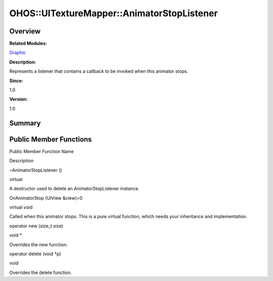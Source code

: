 OHOS::UITextureMapper::AnimatorStopListener
===========================================

**Overview**\ 
--------------

**Related Modules:**

`Graphic <graphic.rst>`__

**Description:**

Represents a listener that contains a callback to be invoked when this
animator stops.

**Since:**

1.0

**Version:**

1.0

**Summary**\ 
-------------

Public Member Functions
-----------------------

.. raw:: html

   <table>

.. raw:: html

   <thead align="left">

.. raw:: html

   <tr id="row1458616779093534">

.. raw:: html

   <th class="cellrowborder" valign="top" width="50%" id="mcps1.1.3.1.1">

.. raw:: html

   <p id="p1902876109093534">

Public Member Function Name

.. raw:: html

   </p>

.. raw:: html

   </th>

.. raw:: html

   <th class="cellrowborder" valign="top" width="50%" id="mcps1.1.3.1.2">

.. raw:: html

   <p id="p447958333093534">

Description

.. raw:: html

   </p>

.. raw:: html

   </th>

.. raw:: html

   </tr>

.. raw:: html

   </thead>

.. raw:: html

   <tbody>

.. raw:: html

   <tr id="row182407843093534">

.. raw:: html

   <td class="cellrowborder" valign="top" width="50%" headers="mcps1.1.3.1.1 ">

.. raw:: html

   <p id="p1711340229093534">

~AnimatorStopListener ()

.. raw:: html

   </p>

.. raw:: html

   </td>

.. raw:: html

   <td class="cellrowborder" valign="top" width="50%" headers="mcps1.1.3.1.2 ">

.. raw:: html

   <p id="p748601305093534">

virtual

.. raw:: html

   </p>

.. raw:: html

   <p id="p627633143093534">

A destructor used to delete an AnimatorStopListener instance.

.. raw:: html

   </p>

.. raw:: html

   </td>

.. raw:: html

   </tr>

.. raw:: html

   <tr id="row20689703093534">

.. raw:: html

   <td class="cellrowborder" valign="top" width="50%" headers="mcps1.1.3.1.1 ">

.. raw:: html

   <p id="p1215321469093534">

OnAnimatorStop (UIView &view)=0

.. raw:: html

   </p>

.. raw:: html

   </td>

.. raw:: html

   <td class="cellrowborder" valign="top" width="50%" headers="mcps1.1.3.1.2 ">

.. raw:: html

   <p id="p1351380873093534">

virtual void

.. raw:: html

   </p>

.. raw:: html

   <p id="p370467637093534">

Called when this animator stops. This is a pure virtual function, which
needs your inheritance and implementation.

.. raw:: html

   </p>

.. raw:: html

   </td>

.. raw:: html

   </tr>

.. raw:: html

   <tr id="row1373107459093534">

.. raw:: html

   <td class="cellrowborder" valign="top" width="50%" headers="mcps1.1.3.1.1 ">

.. raw:: html

   <p id="p1134133003093534">

operator new (size_t size)

.. raw:: html

   </p>

.. raw:: html

   </td>

.. raw:: html

   <td class="cellrowborder" valign="top" width="50%" headers="mcps1.1.3.1.2 ">

.. raw:: html

   <p id="p2002996425093534">

void \*

.. raw:: html

   </p>

.. raw:: html

   <p id="p355764852093534">

Overrides the new function.

.. raw:: html

   </p>

.. raw:: html

   </td>

.. raw:: html

   </tr>

.. raw:: html

   <tr id="row2122805181093534">

.. raw:: html

   <td class="cellrowborder" valign="top" width="50%" headers="mcps1.1.3.1.1 ">

.. raw:: html

   <p id="p590637326093534">

operator delete (void \*p)

.. raw:: html

   </p>

.. raw:: html

   </td>

.. raw:: html

   <td class="cellrowborder" valign="top" width="50%" headers="mcps1.1.3.1.2 ">

.. raw:: html

   <p id="p2128489197093534">

void

.. raw:: html

   </p>

.. raw:: html

   <p id="p1175912503093534">

Overrides the delete function.

.. raw:: html

   </p>

.. raw:: html

   </td>

.. raw:: html

   </tr>

.. raw:: html

   </tbody>

.. raw:: html

   </table>
